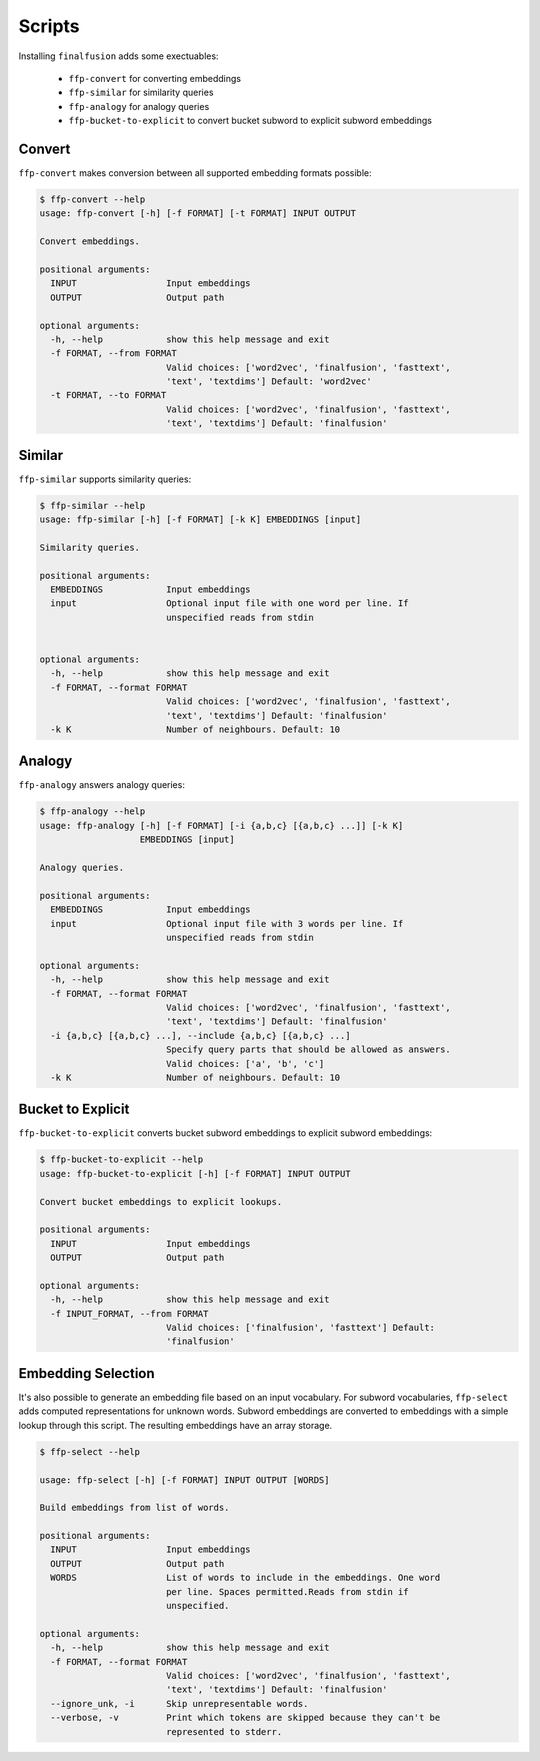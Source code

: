 Scripts
=======

Installing ``finalfusion`` adds some exectuables:

    * ``ffp-convert`` for converting embeddings
    * ``ffp-similar`` for similarity queries
    * ``ffp-analogy`` for analogy queries
    * ``ffp-bucket-to-explicit`` to convert bucket subword to explicit subword embeddings

.. Convert:

Convert
-------

``ffp-convert`` makes conversion between all supported embedding formats possible:

.. code-block:: bash

   $ ffp-convert --help
   usage: ffp-convert [-h] [-f FORMAT] [-t FORMAT] INPUT OUTPUT

   Convert embeddings.

   positional arguments:
     INPUT                 Input embeddings
     OUTPUT                Output path

   optional arguments:
     -h, --help            show this help message and exit
     -f FORMAT, --from FORMAT
                           Valid choices: ['word2vec', 'finalfusion', 'fasttext',
                           'text', 'textdims'] Default: 'word2vec'
     -t FORMAT, --to FORMAT
                           Valid choices: ['word2vec', 'finalfusion', 'fasttext',
                           'text', 'textdims'] Default: 'finalfusion'

.. Similar:

Similar
-------

``ffp-similar`` supports similarity queries:

.. code-block:: bash

   $ ffp-similar --help
   usage: ffp-similar [-h] [-f FORMAT] [-k K] EMBEDDINGS [input]

   Similarity queries.

   positional arguments:
     EMBEDDINGS            Input embeddings
     input                 Optional input file with one word per line. If
                           unspecified reads from stdin


   optional arguments:
     -h, --help            show this help message and exit
     -f FORMAT, --format FORMAT
                           Valid choices: ['word2vec', 'finalfusion', 'fasttext',
                           'text', 'textdims'] Default: 'finalfusion'
     -k K                  Number of neighbours. Default: 10

.. Analogy:

Analogy
-------

``ffp-analogy`` answers analogy queries:

.. code-block:: bash

   $ ffp-analogy --help
   usage: ffp-analogy [-h] [-f FORMAT] [-i {a,b,c} [{a,b,c} ...]] [-k K]
                      EMBEDDINGS [input]

   Analogy queries.

   positional arguments:
     EMBEDDINGS            Input embeddings
     input                 Optional input file with 3 words per line. If
                           unspecified reads from stdin

   optional arguments:
     -h, --help            show this help message and exit
     -f FORMAT, --format FORMAT
                           Valid choices: ['word2vec', 'finalfusion', 'fasttext',
                           'text', 'textdims'] Default: 'finalfusion'
     -i {a,b,c} [{a,b,c} ...], --include {a,b,c} [{a,b,c} ...]
                           Specify query parts that should be allowed as answers.
                           Valid choices: ['a', 'b', 'c']
     -k K                  Number of neighbours. Default: 10

.. bucket to explicit:

Bucket to Explicit
------------------


``ffp-bucket-to-explicit`` converts bucket subword embeddings to explicit subword embeddings:

.. code-block:: bash

   $ ffp-bucket-to-explicit --help
   usage: ffp-bucket-to-explicit [-h] [-f FORMAT] INPUT OUTPUT

   Convert bucket embeddings to explicit lookups.

   positional arguments:
     INPUT                 Input embeddings
     OUTPUT                Output path

   optional arguments:
     -h, --help            show this help message and exit
     -f INPUT_FORMAT, --from FORMAT
                           Valid choices: ['finalfusion', 'fasttext'] Default:
                           'finalfusion'

Embedding Selection
-------------------

It's also possible to generate an embedding file based on an input vocabulary. For subword
vocabularies, ``ffp-select`` adds computed representations for unknown words. Subword embeddings
are converted to embeddings with a simple lookup through this script. The resulting embeddings have
an array storage.

.. code-block:: bash

   $ ffp-select --help

   usage: ffp-select [-h] [-f FORMAT] INPUT OUTPUT [WORDS]

   Build embeddings from list of words.

   positional arguments:
     INPUT                 Input embeddings
     OUTPUT                Output path
     WORDS                 List of words to include in the embeddings. One word
                           per line. Spaces permitted.Reads from stdin if
                           unspecified.

   optional arguments:
     -h, --help            show this help message and exit
     -f FORMAT, --format FORMAT
                           Valid choices: ['word2vec', 'finalfusion', 'fasttext',
                           'text', 'textdims'] Default: 'finalfusion'
     --ignore_unk, -i      Skip unrepresentable words.
     --verbose, -v         Print which tokens are skipped because they can't be
                           represented to stderr.
